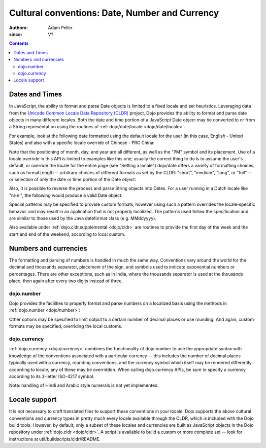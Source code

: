 .. _quickstart/internationalization/number-and-currency-formatting:

===============================================
Cultural conventions: Date, Number and Currency
===============================================

:Authors: Adam Peller
:since: V?

.. contents ::
   :depth: 2

Dates and Times
===============

In JavaScript, the ability to format and parse Date objects is limited to a fixed locale and set heuristics. Leveraging data from the `Unicode Common Locale Data Repository (CLDR) <http://cldr.unicode.org>`__ project, Dojo provides the ability to format and parse date objects in many different locales.  Both the date and time portion of a JavaScript Date object may be converted to or from a String representation using the routines of :ref:`dojo/date/locale <dojo/date/locale>`.

For example, look at the following date formatted using the default locale for the user (in this case, English - United States) and also with a specific locale override of Chinese - PRC China:

.. js ::

   require(["dojo/date/locale"], function(localeDate){

     var d = new Date(2006, 9, 29, 12, 30);
     // To format a date, simply pass the date to the format function.  A default format appropriate for
     // your locale will be chosen.
     localeDate.format(d);
     // => "10/29/06 12:30 PM"

     // The second argument may contain a list of options in Object syntax,
     // such as overriding the default locale
     // Note: the page must specify dojoConfig.extraLocale: 'zh-cn'
     // to bootstrap the environment with support for a locale which is not the user's default
     localeDate.format(d, {locale: 'zh-cn'})
     // => "06-10-29 下午12:30"
   });

Note that the positioning of month, day, and year are all different, as well as the "PM" symbol and its placement. Use of a locale override in this API is limited to examples like this one; usually the correct thing to do is to assume the user's default, or override the locale for the entire page (see "Setting a locale") dojo/date offers a variety of formatting choices, such as formatLength -- arbitrary choices of different formats as set by the CLDR: "short", "medium", "long", or "full" -- or selection of only the date or time portion of the Date object:

.. js ::

   localeDate.format(d, {selector:'date', formatLength:'full'});
   // => "Sunday, October 29, 2006"

   localeDate.format(d, {selector:'date', formatLength:'long'});
   // => "October 29, 2006"

   localeDate.format(d, {selector:'date', formatLength:'medium'});
   // => "Oct 29, 2006"

   localeDate.format(d, {selector:'date', formatLength:'short'});
   // => "10/29/06"

   localeDate.format(d, {selector:'time', formatLength:'long', locale:'zh-cn'});
   // => "下午12时30分00秒"

Also, it is possible to reverse the process and parse String objects into Dates. For a user running in a Dutch locale like "nl-nl", the following would produce a valid Date object:

.. js ::

   localeDate.parse("maandag 30 oktober 2006", {formatLength: "full"});

Special patterns may be specified to provide custom formats, however using such a pattern overrides the locale-specific behavior and may result in an application that is not properly localized. The patterns used follow the specification and are similar to those used by the Java dateformat class (e.g. MMddyyyy).

Also available under :ref:`dojo.cldr.supplemental <dojo/cldr>` are routines to provide the first day of the week and the start and end of the weekend, according to local custom.


Numbers and currencies
======================

The formatting and parsing of numbers is handled in much the same way. Conventions vary around the world for the decimal and thousands separator, placement of the sign, and symbols used to indicate exponential numbers or percentages. There are other exceptions, such as in India, where the thousands separator is used at the thousands place, then again after every two digits instead of three.

dojo.number
-----------

Dojo provides the facilities to properly format and parse numbers on a localized basis using the methods in :ref:`dojo.number <dojo/number>`:

.. js ::

   require(["dojo/number"], function(localeNumber){

     // in the United States
     localeNumber.format(1234567.89);
     // => "1,234,567.89"

     // in France
     localeNumber.format(1234567.89);
     // => "1 234 567,89"

Other options may be specified to limit output to a certain number of decimal places or use rounding. And again, custom formats may be specified, overriding the local customs.

dojo.currency
-------------

:ref:`dojo.currency <dojo/currency>` combines the functionality of dojo.number to use the appropriate syntax with knowledge of the conventions associated with a particular currency -- this includes the number of decimal places typically used with a currency, rounding conventions, and the currency symbol which itself may be rendered differently according to locale, any of these may be overridden. When calling dojo.currency APIs, be sure to specify a currency according to its 3-letter ISO-4217 symbol.

.. js ::

   require(["dojo/currency"], function(localeCurrency){

     // in the United States
     localeCurrency.format(1234.567, {currency: "USD"});
     // => "$1,234.57"
     localeCurrency.format(1234.567, {currency: "EUR"});
     // => "€1,234.57"

     // a French-speaking Swiss user would see
     localeCurrency.format(-1234.567, {currency: "EUR"});
     // => "-1 234,57 €"

     // while a German-speaking Swiss user would see
     localeCurrency.format(-1234.567, {currency: "EUR"});
     // => "-€ 1,234.57"

Note: handling of Hindi and Arabic style numerals is not yet implemented.


Locale support
==============

It is not necessary to craft translated files to support these conventions in your locale. Dojo supports the above cultural conventions and currency types in pretty much every locale available through the CLDR, which is included with the Dojo build tools. However, by default, only a subset of these locales and currencies are built as JavaScript objects in the Dojo repository under :ref:`dojo.cldr <dojo/cldr>`. A script is available to build a custom or more complete set -- look for instructions at util/buildscripts/cldr/README.
